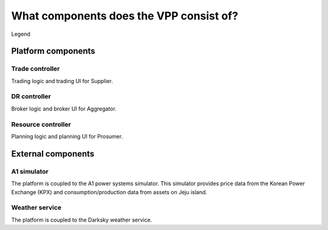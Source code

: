 .. _components:

****************************************
What components does the VPP consist of?
****************************************


.. image:: ../img/components.png
    :align: center
..    :scale: 40%


Legend

.. image:: ../img/legend.png
    :align: center
..    :scale: 10% 



Platform components
===================


Trade controller
----------------

Trading logic and trading UI for Supplier.


DR controller
-------------

Broker logic and broker UI for Aggregator.


Resource controller
-------------------

Planning logic and planning UI for Prosumer.


External components
===================


A1 simulator
------------

The platform is coupled to the A1 power systems simulator.
This simulator provides price data from the Korean Power Exchange (KPX) and consumption/production data from assets on Jeju island.


.. _weather:

Weather service
---------------

The platform is coupled to the Darksky weather service.

